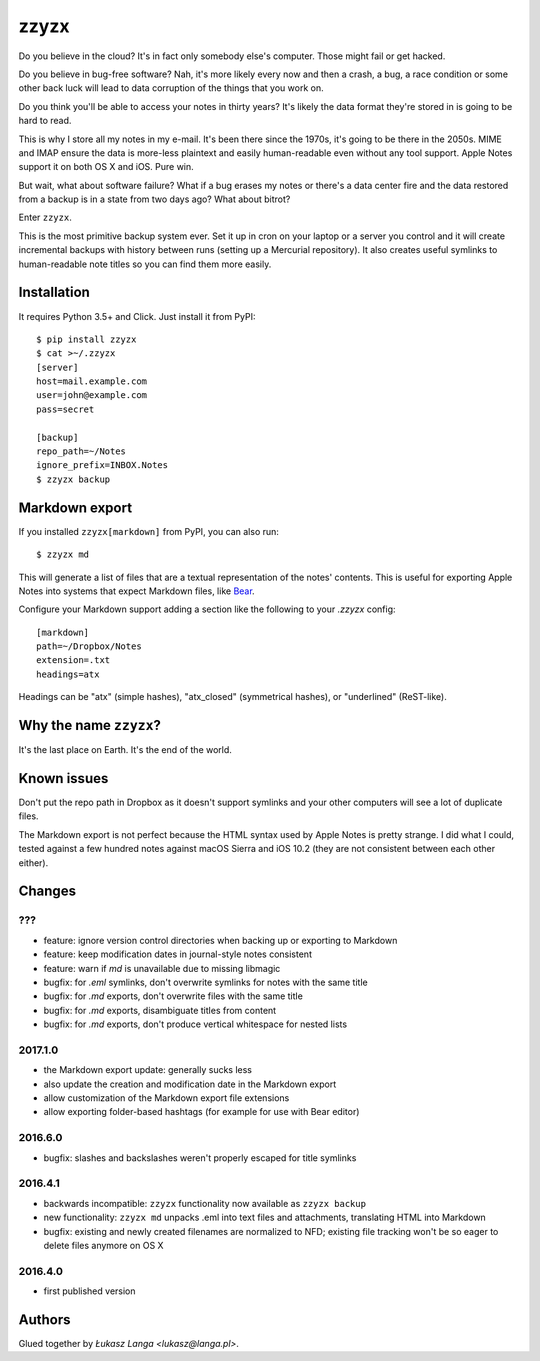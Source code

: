 =====
zzyzx
=====

Do you believe in the cloud? It's in fact only somebody else's computer.
Those might fail or get hacked.

Do you believe in bug-free software? Nah, it's more likely every now and
then a crash, a bug, a race condition or some other back luck will lead
to data corruption of the things that you work on.

Do you think you'll be able to access your notes in thirty years? It's
likely the data format they're stored in is going to be hard to read.

This is why I store all my notes in my e-mail. It's been there since the
1970s, it's going to be there in the 2050s. MIME and IMAP ensure the
data is more-less plaintext and easily human-readable even without any
tool support. Apple Notes support it on both OS X and iOS. Pure win.

But wait, what about software failure? What if a bug erases my notes or
there's a data center fire and the data restored from a backup is in
a state from two days ago? What about bitrot?

Enter ``zzyzx``.

This is the most primitive backup system ever. Set it up in cron on your
laptop or a server you control and it will create incremental backups
with history between runs (setting up a Mercurial repository). It also
creates useful symlinks to human-readable note titles so you can find
them more easily.


Installation
------------

It requires Python 3.5+ and Click. Just install it from PyPI::

   $ pip install zzyzx
   $ cat >~/.zzyzx
   [server]
   host=mail.example.com
   user=john@example.com
   pass=secret

   [backup]
   repo_path=~/Notes
   ignore_prefix=INBOX.Notes
   $ zzyzx backup


Markdown export
---------------

If you installed ``zzyzx[markdown]`` from PyPI, you can also run::

   $ zzyzx md

This will generate a list of files that are a textual representation
of the notes' contents. This is useful for exporting Apple Notes into
systems that expect Markdown files, like
`Bear <http://www.bear-writer.com/>`_.

Configure your Markdown support adding a section like the following
to your `.zzyzx` config::

   [markdown]
   path=~/Dropbox/Notes
   extension=.txt
   headings=atx

Headings can be "atx" (simple hashes), "atx_closed" (symmetrical
hashes), or "underlined" (ReST-like).


Why the name ``zzyzx``?
-----------------------

It's the last place on Earth. It's the end of the world.


Known issues
------------

Don't put the repo path in Dropbox as it doesn't support symlinks and
your other computers will see a lot of duplicate files.

The Markdown export is not perfect because the HTML syntax used by
Apple Notes is pretty strange. I did what I could, tested against a few
hundred notes against macOS Sierra and iOS 10.2 (they are not consistent
between each other either).


Changes
-------

???
~~~

* feature: ignore version control directories when backing up or
  exporting to Markdown
* feature: keep modification dates in journal-style notes consistent
* feature: warn if `md` is unavailable due to missing libmagic
* bugfix: for `.eml` symlinks, don't overwrite symlinks for notes with the
  same title
* bugfix: for `.md` exports, don't overwrite files with the same title
* bugfix: for `.md` exports, disambiguate titles from content
* bugfix: for `.md` exports, don't produce vertical whitespace for nested
  lists

2017.1.0
~~~~~~~~

* the Markdown export update: generally sucks less
* also update the creation and modification date in the Markdown export
* allow customization of the Markdown export file extensions
* allow exporting folder-based hashtags (for example for use with Bear
  editor)

2016.6.0
~~~~~~~~

* bugfix: slashes and backslashes weren't properly escaped for title
  symlinks

2016.4.1
~~~~~~~~

* backwards incompatible: ``zzyzx`` functionality now available as
  ``zzyzx backup``
* new functionality: ``zzyzx md`` unpacks .eml into text files and
  attachments, translating HTML into Markdown
* bugfix: existing and newly created filenames are normalized to NFD;
  existing file tracking won't be so eager to delete files anymore on
  OS X

2016.4.0
~~~~~~~~

* first published version


Authors
-------

Glued together by `Łukasz Langa <lukasz@langa.pl>`.
